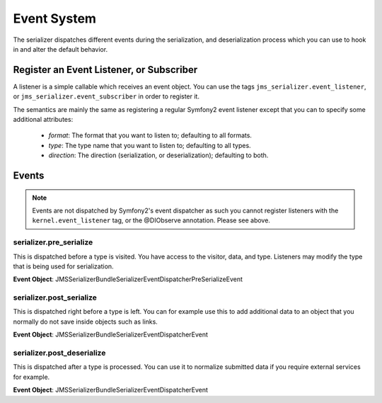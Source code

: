Event System
============

The serializer dispatches different events during the serialization, and 
deserialization process which you can use to hook in and alter the default
behavior.

Register an Event Listener, or Subscriber
-----------------------------------------
A listener is a simple callable which receives an event object. You can
use the tags ``jms_serializer.event_listener``, or ``jms_serializer.event_subscriber``
in order to register it.

The semantics are mainly the same as registering a regular Symfony2 event listener 
except that you can to specify some additional attributes:

    - *format*: The format that you want to listen to; defaulting to all formats.
    - *type*: The type name that you want to listen to; defaulting to all types.
    - *direction*: The direction (serialization, or deserialization); defaulting to both.

Events
------

.. note ::

    Events are not dispatched by Symfony2's event dispatcher as such
    you cannot register listeners with the ``kernel.event_listener`` tag,
    or the @DI\Observe annotation. Please see above.

serializer.pre_serialize
~~~~~~~~~~~~~~~~~~~~~~~~
This is dispatched before a type is visited. You have access to the visitor,
data, and type. Listeners may modify the type that is being used for 
serialization.

**Event Object**: JMS\SerializerBundle\Serializer\EventDispatcher\PreSerializeEvent 

serializer.post_serialize
~~~~~~~~~~~~~~~~~~~~~~~~~
This is dispatched right before a type is left. You can for example use this
to add additional data to an object that you normally do not save inside
objects such as links.

**Event Object**: JMS\SerializerBundle\Serializer\EventDispatcher\Event 

serializer.post_deserialize
~~~~~~~~~~~~~~~~~~~~~~~~~~~
This is dispatched after a type is processed. You can use it to normalize 
submitted data if you require external services for example.

**Event Object**: JMS\SerializerBundle\Serializer\EventDispatcher\Event
